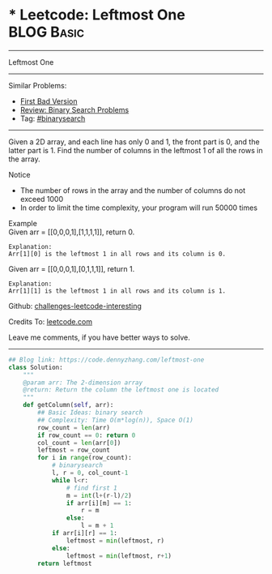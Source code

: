 * * Leetcode: Leftmost One                                    :BLOG:Basic:
#+STARTUP: showeverything
#+OPTIONS: toc:nil \n:t ^:nil creator:nil d:nil
:PROPERTIES:
:type:     binarysearch
:END:
---------------------------------------------------------------------
Leftmost One
---------------------------------------------------------------------
Similar Problems:
- [[https://code.dennyzhang.com/first-bad-version][First Bad Version]]
- [[https://code.dennyzhang.com/review-binarysearch][Review: Binary Search Problems]]
- Tag: [[https://code.dennyzhang.com/tag/binarysearch][#binarysearch]]
---------------------------------------------------------------------
Given a 2D array, and each line has only 0 and 1, the front part is 0, and the latter part is 1. Find the number of columns in the leftmost 1 of all the rows in the array.

Notice
- The number of rows in the array and the number of columns do not exceed 1000
- In order to limit the time complexity, your program will run 50000 times

Example
Given arr = [[0,0,0,1],[1,1,1,1]], return 0.

#+BEGIN_EXAMPLE
Explanation:
Arr[1][0] is the leftmost 1 in all rows and its column is 0.
#+END_EXAMPLE

Given arr = [[0,0,0,1],[0,1,1,1]], return 1.
#+BEGIN_EXAMPLE
Explanation:
Arr[1][1] is the leftmost 1 in all rows and its column is 1.
#+END_EXAMPLE

Github: [[url-external:https://github.com/DennyZhang/challenges-leetcode-interesting/tree/master/leftmost-one][challenges-leetcode-interesting]]

Credits To: [[url-external:https://leetcode.com/problems/leftmost-one/description/][leetcode.com]]

Leave me comments, if you have better ways to solve.
---------------------------------------------------------------------
#+BEGIN_SRC python
## Blog link: https://code.dennyzhang.com/leftmost-one
class Solution:
    """
    @param arr: The 2-dimension array
    @return: Return the column the leftmost one is located
    """
    def getColumn(self, arr):
        ## Basic Ideas: binary search
        ## Complexity: Time O(m*log(n)), Space O(1)
        row_count = len(arr)
        if row_count == 0: return 0
        col_count = len(arr[0])
        leftmost = row_count
        for i in range(row_count):
            # binarysearch
            l, r = 0, col_count-1
            while l<r:
                # find first 1
                m = int(l+(r-l)/2)
                if arr[i][m] == 1:
                    r = m
                else:
                    l = m + 1
            if arr[i][r] == 1:
                leftmost = min(leftmost, r)
            else:
                leftmost = min(leftmost, r+1)
        return leftmost
#+END_SRC

